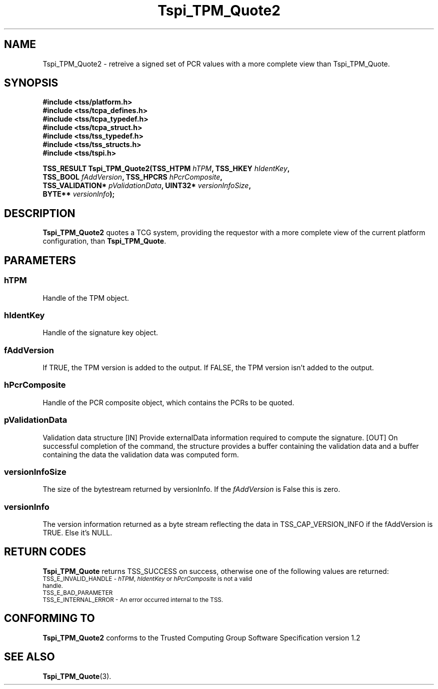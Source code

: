.\" Copyright (C) 2007 International Business Machines Corporation
.\" Written by Ramon Brandão based on the Trusted Computing Group Software Stack Specification Version 1.2
.\"
.de Sh \" Subsection
.br
.if t .Sp
.ne 5
.PP
\fB\\$1\fR
.PP
..
.de Sp \" Vertical space (when we can't use .PP)
.if t .sp .5v
.if n .sp
..
.de Ip \" List item
.br
.ie \\n(.$>=3 .ne \\$3
.el .ne 3
.IP "\\$1" \\$2
..
.TH "Tspi_TPM_Quote2" 3 "2007-04-03" "TSS 1.2" "TCG Software Stack Developer's Reference"
.SH NAME
Tspi_TPM_Quote2 \- retreive a signed set of PCR values with a more complete view than Tspi_TPM_Quote.
.SH "SYNOPSIS"
.ad l
.hy 0
.nf
.B #include <tss/platform.h>
.B #include <tss/tcpa_defines.h>
.B #include <tss/tcpa_typedef.h>
.B #include <tss/tcpa_struct.h>
.B #include <tss/tss_typedef.h>
.B #include <tss/tss_structs.h>
.B #include <tss/tspi.h>
.sp
.BI "TSS_RESULT Tspi_TPM_Quote2(TSS_HTPM  " hTPM ",          TSS_HKEY        " hIdentKey ","
.BI "                          TSS_BOOL   " fAddVersion ",     TSS_HPCRS   " hPcrComposite ","
.BI "                          TSS_VALIDATION* " pValidationData ", UINT32* " versionInfoSize ","
.BI "                          BYTE**  " versionInfo ");"
.fi
.sp
.ad
.hy
.SH "DESCRIPTION"
.PP
\fBTspi_TPM_Quote2\fR quotes a TCG system, providing the requestor 
with a more complete view of the current platform configuration,
than \fBTspi_TPM_Quote\fR.

.SH "PARAMETERS"
.PP
.SS hTPM
Handle of the TPM object.
.PP
.SS hIdentKey
Handle of the signature key object.
.PP
.SS fAddVersion
If TRUE, the TPM version is added to the output. If FALSE, the TPM version 
isn't added to the output.
.PP
.SS hPcrComposite
Handle of the PCR composite object, which contains the PCRs to be quoted.
.PP
.SS pValidationData
Validation data structure
[IN] Provide externalData information required to compute the signature.
[OUT] On successful completion of the command, the structure provides a buffer containing the validation data and a buffer containing the data the validation data was computed form.
.PP
.SS versionInfoSize
The size of the bytestream returned by versionInfo. If the \fIfAddVersion\fR is False
this is zero.
.PP
.SS versionInfo
The version information returned as a byte stream reflecting the data in 
TSS_CAP_VERSION_INFO if the fAddVersion is TRUE. Else it's NULL.
.PP 

.SH "RETURN CODES"
.PP
\fBTspi_TPM_Quote\fR returns TSS_SUCCESS on success, otherwise one of the following values are returned:
.TP
.SM TSS_E_INVALID_HANDLE - \fIhTPM\fR, \fIhIdentKey\fR or \fIhPcrComposite\fR is not a valid handle.
.TP
.SM TSS_E_BAD_PARAMETER
.TP
.SM TSS_E_INTERNAL_ERROR - An error occurred internal to the TSS.

.SH "CONFORMING TO"

.PP
\fBTspi_TPM_Quote2\fR conforms to the Trusted Computing Group Software Specification version 1.2
.SH "SEE ALSO"

.PP
\fBTspi_TPM_Quote\fR(3).



